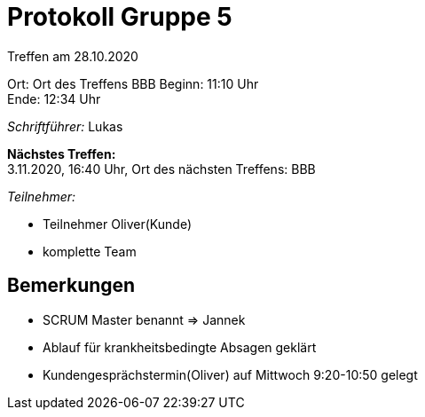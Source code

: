 = Protokoll Gruppe 5

Treffen am 28.10.2020

Ort:      Ort des Treffens BBB
Beginn:   11:10 Uhr +
Ende:     12:34 Uhr

__Schriftführer:__
Lukas

*Nächstes Treffen:* +
3.11.2020, 16:40 Uhr, Ort des nächsten Treffens: BBB

__Teilnehmer:__
//Tabellarisch oder Aufzählung, Kennzeichnung von Teilnehmern mit besonderer Rolle (z.B. Kunde)

- Teilnehmer Oliver(Kunde)
- komplette Team

== Bemerkungen
- SCRUM Master benannt => Jannek
- Ablauf für krankheitsbedingte Absagen geklärt 
- Kundengesprächstermin(Oliver) auf Mittwoch 9:20-10:50 gelegt



